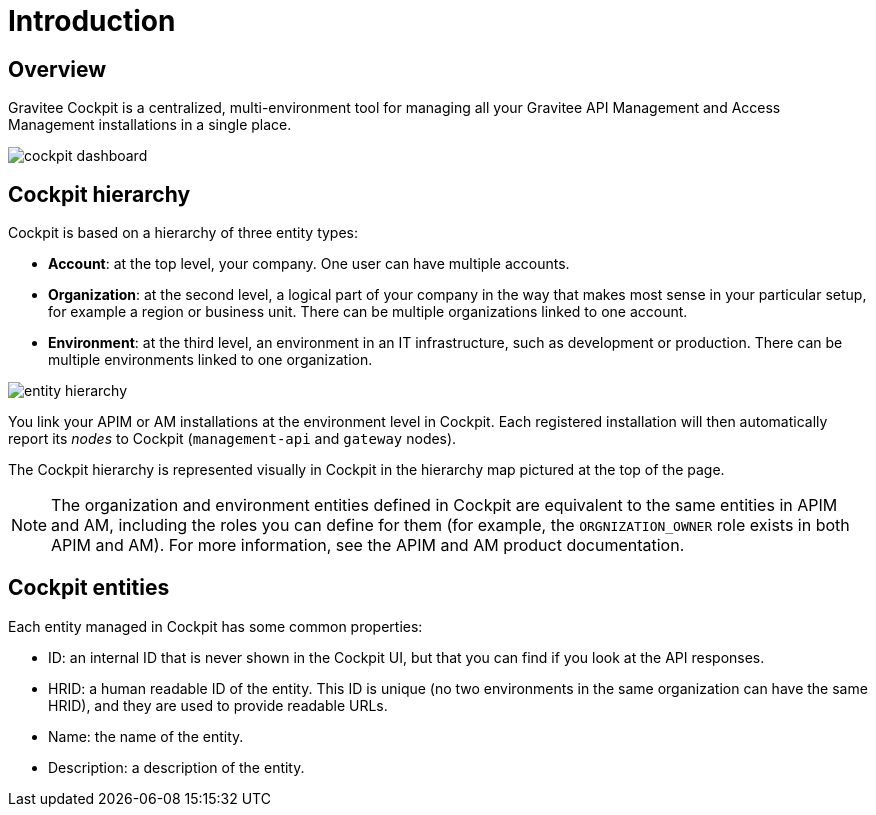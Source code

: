 = Introduction
:page-sidebar: cockpit_sidebar
:page-permalink: cockpit/3.x/cockpit_overview_introduction.html
:page-folder: cockpit/overview
:page-description: Gravitee.io Cockpit - Introduction
:page-keywords: Gravitee.io, API Platform, API Management, Cockpit, documentation, manual, guides

== Overview

Gravitee Cockpit is a centralized, multi-environment tool for managing all your Gravitee API Management and Access Management installations in a single place.

image::cockpit/cockpit-dashboard.png[]

[[organizational-hierarchy]]
== Cockpit hierarchy

Cockpit is based on a hierarchy of three entity types:

* *Account*: at the top level, your company. One user can have multiple accounts.
* *Organization*: at the second level, a logical part of your company in the way that makes most sense in your particular setup, for example a region or business unit. There can be multiple organizations linked to one account.
* *Environment*: at the third level, an environment in an IT infrastructure, such as development or production. There can be multiple environments linked to one organization.

image::cockpit/entity-hierarchy.png[]

You link your APIM or AM installations at the environment level in Cockpit. Each registered installation will then automatically report its _nodes_ to Cockpit (`management-api` and `gateway` nodes).

The Cockpit hierarchy is represented visually in Cockpit in the hierarchy map pictured at the top of the page.

NOTE: The organization and environment entities defined in Cockpit are equivalent to the same entities in APIM and AM, including the roles you can define for them (for example, the `ORGNIZATION_OWNER` role exists in both APIM and AM). For more information, see the APIM and AM product documentation.

== Cockpit entities

Each entity managed in Cockpit has some common properties:

* ID: an internal ID that is never shown in the Cockpit UI, but that you can find if you look at the API responses.
* HRID: a human readable ID of the entity. This ID is unique (no two environments in the same organization can have the same HRID), and they are used to provide readable URLs.
* Name: the name of the entity.
* Description: a description of the entity.
